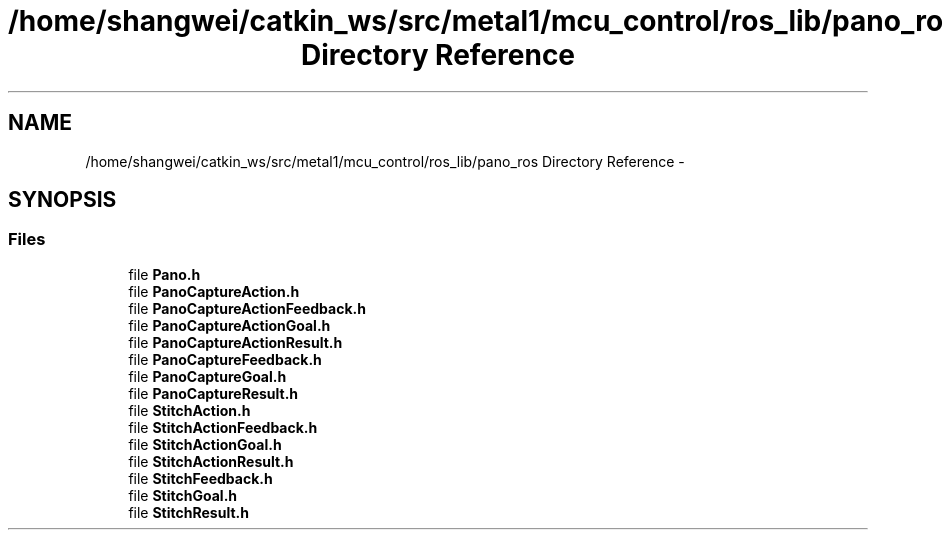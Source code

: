 .TH "/home/shangwei/catkin_ws/src/metal1/mcu_control/ros_lib/pano_ros Directory Reference" 3 "Sat Jul 9 2016" "angelbot" \" -*- nroff -*-
.ad l
.nh
.SH NAME
/home/shangwei/catkin_ws/src/metal1/mcu_control/ros_lib/pano_ros Directory Reference \- 
.SH SYNOPSIS
.br
.PP
.SS "Files"

.in +1c
.ti -1c
.RI "file \fBPano\&.h\fP"
.br
.ti -1c
.RI "file \fBPanoCaptureAction\&.h\fP"
.br
.ti -1c
.RI "file \fBPanoCaptureActionFeedback\&.h\fP"
.br
.ti -1c
.RI "file \fBPanoCaptureActionGoal\&.h\fP"
.br
.ti -1c
.RI "file \fBPanoCaptureActionResult\&.h\fP"
.br
.ti -1c
.RI "file \fBPanoCaptureFeedback\&.h\fP"
.br
.ti -1c
.RI "file \fBPanoCaptureGoal\&.h\fP"
.br
.ti -1c
.RI "file \fBPanoCaptureResult\&.h\fP"
.br
.ti -1c
.RI "file \fBStitchAction\&.h\fP"
.br
.ti -1c
.RI "file \fBStitchActionFeedback\&.h\fP"
.br
.ti -1c
.RI "file \fBStitchActionGoal\&.h\fP"
.br
.ti -1c
.RI "file \fBStitchActionResult\&.h\fP"
.br
.ti -1c
.RI "file \fBStitchFeedback\&.h\fP"
.br
.ti -1c
.RI "file \fBStitchGoal\&.h\fP"
.br
.ti -1c
.RI "file \fBStitchResult\&.h\fP"
.br
.in -1c
